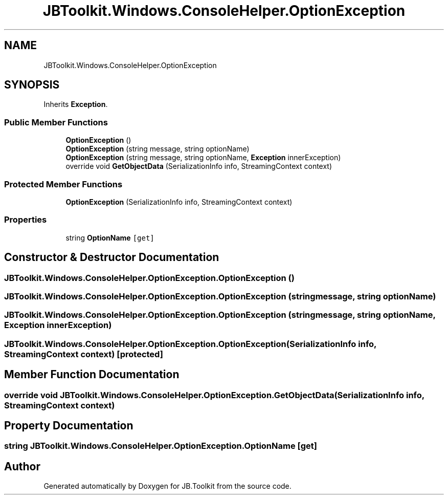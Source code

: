 .TH "JBToolkit.Windows.ConsoleHelper.OptionException" 3 "Mon Aug 31 2020" "JB.Toolkit" \" -*- nroff -*-
.ad l
.nh
.SH NAME
JBToolkit.Windows.ConsoleHelper.OptionException
.SH SYNOPSIS
.br
.PP
.PP
Inherits \fBException\fP\&.
.SS "Public Member Functions"

.in +1c
.ti -1c
.RI "\fBOptionException\fP ()"
.br
.ti -1c
.RI "\fBOptionException\fP (string message, string optionName)"
.br
.ti -1c
.RI "\fBOptionException\fP (string message, string optionName, \fBException\fP innerException)"
.br
.ti -1c
.RI "override void \fBGetObjectData\fP (SerializationInfo info, StreamingContext context)"
.br
.in -1c
.SS "Protected Member Functions"

.in +1c
.ti -1c
.RI "\fBOptionException\fP (SerializationInfo info, StreamingContext context)"
.br
.in -1c
.SS "Properties"

.in +1c
.ti -1c
.RI "string \fBOptionName\fP\fC [get]\fP"
.br
.in -1c
.SH "Constructor & Destructor Documentation"
.PP 
.SS "JBToolkit\&.Windows\&.ConsoleHelper\&.OptionException\&.OptionException ()"

.SS "JBToolkit\&.Windows\&.ConsoleHelper\&.OptionException\&.OptionException (string message, string optionName)"

.SS "JBToolkit\&.Windows\&.ConsoleHelper\&.OptionException\&.OptionException (string message, string optionName, \fBException\fP innerException)"

.SS "JBToolkit\&.Windows\&.ConsoleHelper\&.OptionException\&.OptionException (SerializationInfo info, StreamingContext context)\fC [protected]\fP"

.SH "Member Function Documentation"
.PP 
.SS "override void JBToolkit\&.Windows\&.ConsoleHelper\&.OptionException\&.GetObjectData (SerializationInfo info, StreamingContext context)"

.SH "Property Documentation"
.PP 
.SS "string JBToolkit\&.Windows\&.ConsoleHelper\&.OptionException\&.OptionName\fC [get]\fP"


.SH "Author"
.PP 
Generated automatically by Doxygen for JB\&.Toolkit from the source code\&.
